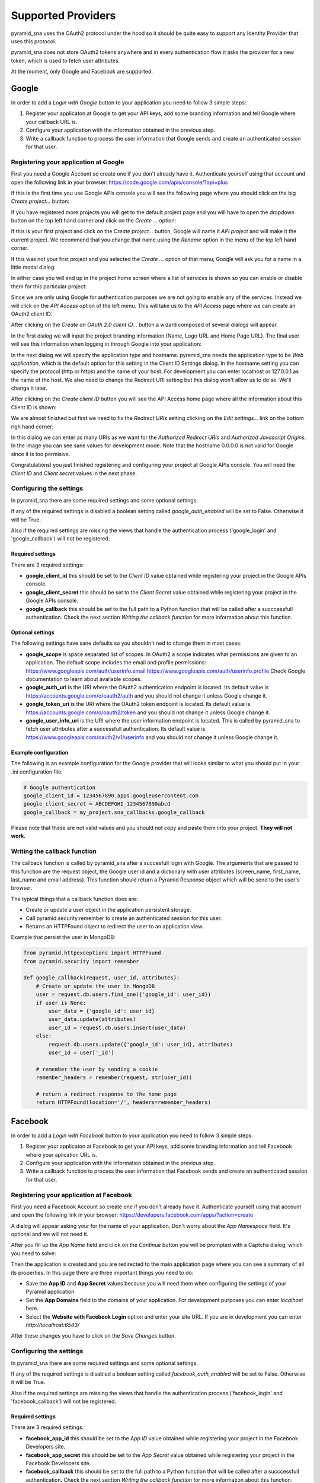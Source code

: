 Supported Providers
-------------------

pyramid_sna uses the OAuth2 protocol under the hood so it should be
quite easy to support any Identity Provider that uses this protocol.

pyramid_sna does not store OAuth2 tokens anywhere and in every authentication
flow it asks the provider for a new token, which is used to fetch user
attributes.

At the moment, only Google and Facebook are supported.

Google
^^^^^^

In order to add a *Login with Google* button to your application you
need to follow 3 simple steps:

#. Register your applicaton at Google to get your API keys, add some
   branding information and tell Google where your callback URL is.
#. Configure your application with the information obtained in the
   previous step.
#. Write a callback function to process the user information that Google
   sends and create an authenticated session for that user.

Registering your application at Google
""""""""""""""""""""""""""""""""""""""

First you need a Google Account so create one if you don't already have it.
Authenticate yourself using that account and open the following link in
your browser: https://code.google.com/apis/console/?api=plus

If this is the first time you use Google APIs console you will see the
following page where you should click on the big *Create project...*
button:

.. image:: _images/google/first-project.png
   :alt: Initial page when this is your first project.

If you have registered more projects you will get to the default project
page and you will have to open the dropdown button on the top left hand
corner and click on the *Create ...* option:

.. image:: _images/google/multiple-projects.png
   :alt: Initial page when this is not your first project.

If this is your first project and click on the *Create project...* button,
Google will name it *API project* and will make it the current project. We
recommend that you change that name using the *Rename* option in the
menu of the top left hand corner.

If this was not your first project and you selected the *Create ...*
option of that menu, Google will ask you for a name in a little modal
dialog:

.. image:: _images/google/project-name.png
   :alt: Dialog to input the project name.

In either case you will end up in the project home screen where a list
of services is shown so you can enable or disable them for this particular
project:

.. image:: _images/google/project-home.png
   :alt: Project home page.

Since we are only using Google for authentication purposes we are not
going to enable any of the services. Instead we will click on the
*API Access* option of the left menu. This will take us to the *API
Access* page where we can create an OAuth2 client ID:

.. image:: _images/google/api-access.png
   :alt: API Access page.

After clicking on the *Create an OAuth 2.0 client ID...* button a 
wizard composed of several dialogs will appear.

In the first dialog we will input the project branding information (Name,
Logo URL and Home Page URL). The final user will see this information
when logging in through Google into your application:

.. image:: _images/google/branding-dialog.png
   :alt: Branding dialog.

In the next dialog we will specify the application type and hostname.
pyramid_sna needs the application type to be *Web application*, which
is the default option for this setting in the Client ID Settings dialog.
In the hostname setting you can specify the protocol (http or https) and
the name of your host. For development you can enter localhost or 127.0.0.1
as the name of the host. We also need to change the Redirect URI setting
but this dialog won't allow us to do se. We'll change it later.

.. image:: _images/google/settings-dialog.png
   :alt: Settings dialog.

After clicking on the *Create client ID* button you will see the API Access
home page where all the information about this Client ID is shown:

.. image:: _images/google/api-access-home.png
   :alt: API Access home page.

We are almost finished but first we need to fix the *Redirect URIs* setting
clicking on the *Edit settings...* link on the bottom righ hand corner:

.. image:: _images/google/redirect-uris.png
   :alt: Dialog for setting the Redirect URIs.

In this dialog we can enter as many URIs as we want for the *Authorized
Redirect URIs* and *Authorized Javascript Origins*. In the image you can
see sane values for development mode. Note that the hostname 0.0.0.0 is
not valid for Google since it is too permisive.

Congratulations! you just finished registering and configuring your project
at Google APIs console. You will need the *Client ID* and *Client secret*
values in the next phase.

Configuring the settings
""""""""""""""""""""""""
In pyramid_sna there are some required settings and some optional settings.

If any of the required settings is disabled a boolean setting called
*google_auth_enabled* will be set to False. Otherwise it will be True.

Also if the required settings are missing the views that handle the
authentication process ('google_login' and 'google_callback') will not
be registered.

Required settings
.................

There are 3 required settings:

- **google_client_id** this should be set to the *Client ID* value obtained
  while registering your project in the Google APIs console.
- **google_client_secret** this should be set to the *Client Secret* value
  obtained while registering your project in the Google APIs console.
- **google_callback** this should be set to the full path to a Python
  function that will be called after a succcessfull authentication. Check
  the next section *Writing the callback function* for more information
  about this function.

Optional settings
.................

The following settings have sane defaults so you shouldn't ned to change
them in most cases:

- **google_scope** is space separated list of scopes. In OAuth2 a scope
  indicates what permissions are given to an application. The default scope
  includes the email and profile permissions: https://www.googleapis.com/auth/userinfo.email https://www.googleapis.com/auth/userinfo.profile
  Check Google documentation to learn about available scopes.
- **google_auth_uri** is the URI where the OAuth2 authentication endpoint
  is located. Its default value is https://accounts.google.com/o/oauth2/auth
  and you should not change it unless Google change it.
- **google_token_uri** is the URI where the OAuth2 token endpoint is located.
  Its default value is https://accounts.google.com/o/oauth2/token and you
  should not change it unless Google change it.
- **google_user_info_uri** is the URI where the user information endpoint
  is located. This is called by pyramid_sna to fetch user attributes after
  a successfull authentication. Its default value is
  https://www.googleapis.com/oauth2/v1/userinfo and you should not change it
  unless Google change it.

Example configuration
.....................

The following is an example configuration for the Google provider that
will looks similar to what you should put in your .ini configuration file:

.. code-block:: ini

   # Google authentication
   google_client_id = 1234567890.apps.googleusercontent.com
   google_client_secret = ABCDEFGHI_1234567890abcd
   google_callback = my_project.sna_callbacks.google_callback

Please note that these are not valid values and you should not copy and
paste them into your project. **They will not work.**

Writing the callback function
"""""""""""""""""""""""""""""
The callback function is called by pyramid_sna after a succesfull login
with Google. The arguments that are passed to this function are the
request object, the Google user id and a dictionary with user attributes
(screen_name, first_name, last_name and email address). This function
should return a Pyramid Response object which will be send to the user's
browser.

The typical things that a callback function does are:

- Create or update a user object in the application persistent storage.
- Call pyramid.security.remember to create an authenticated session for
  this user.
- Returns an HTTPFound object to redirect the user to an application view.

Example that persist the user in MongoDB:

.. code-block:: py

   from pyramid.httpexceptions import HTTPFound
   from pyramid.security import remember

   def google_callback(request, user_id, attributes):
       # Create or update the user in MongoDB
       user = request.db.users.find_one({'google_id': user_id})
       if user is None:
           user_data = {'google_id': user_id}
           user_data.update(attributes)
           user_id = request.db.users.insert(user_data)
       else:
           request.db.users.update({'google_id': user_id}, attributes)
           user_id = user['_id']

       # remember the user by sending a cookie
       remember_headers = remember(request, str(user_id))

       # return a redirect response to the home page
       return HTTPFound(location='/', headers=remember_headers)


Facebook
^^^^^^^^
In order to add a *Login with Facebook* button to your application you
need to follow 3 simple steps:

#. Register your applicaton at Facebook to get your API keys, add some
   branding information and tell Facebook where your aplication URL is.
#. Configure your application with the information obtained in the
   previous step.
#. Write a callback function to process the user information that Facebook
   sends and create an authenticated session for that user.


Registering your application at Facebook
""""""""""""""""""""""""""""""""""""""""
First you need a Facebook Account so create one if you don't already have it.
Authenticate yourself using that account and open the following link in
your browser: https://developers.facebook.com/apps/?action=create

A dialog will appear asking your for the name of your application. Don't worry
about the *App Namespace* field. It's optional and we will not need it.

.. image:: _images/facebook/creation-dialog.png
   :alt: Application creation dialog.

After you fill up the *App Name* field and click on the *Continue* button you
will be prompted with a Captcha dialog, which you need to solve:

.. image:: _images/facebook/captcha-dialog.png
   :alt: Application creation dialog, captcha step.

Then the application is created and you are redirected to the main application
page where you can see a summary of all its properties. In this page there
are three important things you need to do:

- Save the **App ID** and **App Secret** values because you will need them
  when configuring the settings of your Pyramid application.
- Set the **App Domains** field to the domains of your application. For
  development purposes you can enter *localhost* here.
- Select the **Website with Facebook Login** option and enter your site
  URL. If you are in development you can enter *http://localhost:6543/*

After these changes you have to click on the *Save Changes* button.

.. image:: _images/facebook/app-page.png
   :alt: Application creation dialog, captcha step


Configuring the settings
""""""""""""""""""""""""
In pyramid_sna there are some required settings and some optional settings.

If any of the required settings is disabled a boolean setting called
*facebook_auth_enabled* will be set to False. Otherwise it will be True.

Also if the required settings are missing the views that handle the
authentication process ('facebook_login' and 'facebook_callback') will not
be registered.

Required settings
.................

There are 3 required settings:

- **facebook_app_id** this should be set to the *App ID* value obtained
  while registering your project in the Facebook Developers site.
- **facebook_app_secret** this should be set to the *App Secret* value
  obtained while registering your project in the Facebook Developers site.
- **facebook_callback** this should be set to the full path to a Python
  function that will be called after a succcessfull authentication. Check
  the next section *Writing the callback function* for more information
  about this function.

Optional settings
.................

The following settings have sane defaults so you shouldn't ned to change
them in most cases:

- **facebook_scope** is space separated list of scopes. In OAuth2 a scope
  indicates what permissions are given to an application. The default scope
  includes the email permissions: email
  Check Facebook documentation to learn about available scopes.
- **facebook_dialog_oauth_url** is the URL where the OAuth2 authentication
  endpoint is located. Its default value is
  https://www.facebook.com/dialog/oauth/ and you should not change it unless
  Facebook change it.
- **facebook_access_token_url** is the URL where the OAuth2 token endpoint is
  located. Its default value is https://graph.facebook.com/oauth/access_token
  and you should not change it unless Facebook change it.
- **facebook_basic_information_url** is the URIL where the user information
  endpoint is located. This is called by pyramid_sna to fetch user attributes
  after a successfull authentication. Its default value is
  https://graph.facebook.com/me and you should not change it unless Facebook
  change it.

Example configuration
.....................

The following is an example configuration for the Facebook provider that
will looks similar to what you should put in your .ini configuration file:

.. code-block:: ini

   # Facebook authentication
   facebook_app_id = 123456789012345
   facebook_app_secret = abcdef1234567890abcdef1234567890
   facebook_callback = my_project.sna_callbacks.facebook_callback

Please note that these are not valid values and you should not copy and
paste them into your project. **They will not work.**

Writing the callback function
"""""""""""""""""""""""""""""
The callback function is called by pyramid_sna after a succesfull login
with Facebook. The arguments that are passed to this function are the
request object, the Facebook user id and a dictionary with user attributes
(screen_name, first_name, last_name and email address). This function
should return a Pyramid Response object which will be send to the user's
browser.

The typical things that a callback function does are:

- Create or update a user object in the application persistent storage.
- Call pyramid.security.remember to create an authenticated session for
  this user.
- Returns an HTTPFound object to redirect the user to an application view.

Example that persist the user in MongoDB:

.. code-block:: py

   from pyramid.httpexceptions import HTTPFound
   from pyramid.security import remember

   def facebook_callback(request, user_id, attributes):
       # Create or update the user in MongoDB
       user = request.db.users.find_one({'facebook_id': user_id})
       if user is None:
           user_data = {'facebook_id': user_id}
           user_data.update(attributes)
           user_id = request.db.users.insert(user_data)
       else:
           request.db.users.update({'facebook_id': user_id}, attributes)
           user_id = user['_id']

       # remember the user by sending a cookie
       remember_headers = remember(request, str(user_id))

       # return a redirect response to the home page
       return HTTPFound(location='/', headers=remember_headers)
